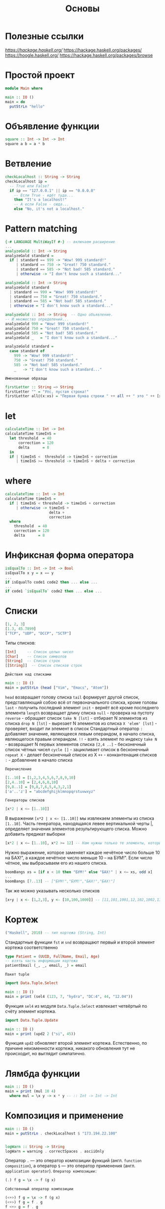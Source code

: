 #+title: Основы

* Полезные ссылки

[[ha][https://hackage.haskell.org/]]
https://hackage.haskell.org/packages/
https://hoogle.haskell.org/
https://hackage.haskell.org/packages/browse

* Простой проект

#+begin_src haskell
module Main where

main :: IO ()
main = do
  putStrLn "hello"
#+end_src

* Объявление функции

#+begin_src haskell
square :: Int -> Int -> Int
square a b = a * b
#+end_src

* Ветвление

#+begin_src haskell
checkLocalhost :: String -> String
checkLocalhost ip =
  -- True или False?
  if ip == "127.0.0.1" || ip == "0.0.0.0"
    -- Если True - идёт туда...
    then "It's a localhost!"
    -- А если False - сюда...
    else "No, it's not a localhost."
#+end_src

* Pattern matching

#+begin_src haskell
{-# LANGUAGE MultiWayIf #-} -- включаем расширение
...
analyzeGold :: Int -> String
analyzeGold standard =
  if | standard == 999 -> "Wow! 999 standard!"
     | standard == 750 -> "Great! 750 standard."
     | standard == 585 -> "Not bad! 585 standard."
     | otherwise -> "I don't know such a standard..."
#+end_src

#+begin_src haskell
analyzeGold :: Int -> String
analyzeGold standard
  | standard == 999 = "Wow! 999 standard!"
  | standard == 750 = "Great! 750 standard."
  | standard == 585 = "Not bad! 585 standard."
  | otherwise = "I don't know such a standard..."
#+end_src

#+begin_src haskell
analyzeGold :: Int -> String  -- Одно объявление.
-- И множество определений...
analyzeGold 999 = "Wow! 999 standard!"
analyzeGold 750 = "Great! 750 standard."
analyzeGold 585 = "Not bad! 585 standard."
analyzeGold _   = "I don't know such a standard..."
#+end_src

#+begin_src haskell
analyzeGold standard =
  case standard of
    999 -> "Wow! 999 standard!"
    750 -> "Great! 750 standard."
    585 -> "Not bad! 585 standard."
    _   -> "I don't know such a standard..."
#+end_src

=Именованные образцы=
#+begin_src haskell
firstLetter :: String –> String
firstLetter "" = "Упс, пустая строка!"
firstLetter all@(x:xs) = "Первая буква строки " ++ all ++ " это " ++ [x]
#+end_src

* let

#+begin_src haskell
calculateTime :: Int -> Int
calculateTime timeInS =
  let threshold  = 40
      correction = 120
      delta      = 8
  in
  if | timeInS <  threshold -> timeInS + correction
     | timeInS >= threshold -> timeInS + delta + correction
#+end_src

* where

#+begin_src haskell
calculateTime :: Int -> Int
calculateTime timeInS =
  if | timeInS < threshold -> timeInS + correction
     | otherwise -> timeInS +
                    delta +
                    correction
  where
    threshold  = 40
    correction = 120
    delta      = 8
#+end_src

* Инфиксная форма оператора

#+begin_src haskell
isEqualTo :: Int -> Int -> Bool
isEqualTo x y = x == y
...
if isEqualTo code1 code2 then ... else ...
...
if code1 `isEqualTo` code2 then ... else ...
#+end_src

* Списки

#+begin_src haskell
[1, 2, 3]
[1.3, 45.7899]
["TCP", "UDP", "DCCP", "SCTP"]
#+end_src

Типы списков:
#+begin_src haskell
[Int]     -- Список целых чисел
[Char]    -- Список символов
[String]  -- Список строк
[[String]]  -- Список списков строк
#+end_src

=Действия над списками=

#+begin_src haskell
main :: IO ()
main = putStrLn (head ["Vim", "Emacs", "Atom"])
#+end_src
~head~ возвращает голову списка
~tail~ формирует другой список, представляющий собою всё от первоначального списка, кроме головы
~last~ - получить последний элемент
~init~ - вернёт всё кроме последнего элемента
~length~ возвращает длину списка
~null~ - проверка на пустоту
~reverse~ - обращает список
~take N [lst]~ - отбирает N элементов из списка
~drop N [lst]~ - вырезает N элементов из списка
~X 'elem' [lst]~ - проверяет, входит ли элемент в список
Стандартный оператор ~:~ добавляет значение, являющееся левым операндом, в начало списка, являющегося правым операндом.
~!!~ - взять элемент по индексу
~take N~ - возвращает N первых элементов списка
~[2,4 ..]~ - бесконечный список чётных чисел
~cycle []~ - зацикливает список в бесконечный
~repeat X~ - делает бесконечный список из X
~++~ - конкантенация списков
~:~ - добавление в начало списка

=Перечисление=

#+begin_src haskell
[1..10] = [1,2,3,4,5,6,7,8,9,10]
[2,4..10] = [2,4,6,8,10]
[9,8..1] = [9,8,7,6,5,4,3,2,1]
['a'..'z'] = "abcdefghijklmnopqrstuvwxyz"
#+end_src

=Генераторы списков=

#+begin_src haskell
[x*2 | x <– [1..10]]
#+end_src
В выражении ~[x*2 | x <– [1..10]]~ мы извлекаем элементы из списка ~[1..10]~. Часть генератора, находящаяся левее вертикальной
черты |, определяет значения элементов результирующего списка.
Можно добавить предикат выборки

#+begin_src haskell
[x*2 | x <– [1..10], x*2 >= 12] -- Нам нужны только те элементы, которые, будучи удвоенными, больше либо равны 12.
#+end_src

Нужно выражение, которое заменяет каждое нечётное число больше 10 на БАХ!", а каждое нечётное число меньше 10 – на БУМ!". Если число чётное, мы выбрасываем его из нашего списка.

#+begin_src haskell
boomBangs xs = [if x < 10 then "БУМ!" else "БАХ!" | x <– xs, odd x]
...
boomBangs [7..13] -- ["БУМ!","БУМ!","БАХ!","БАХ!"]
#+end_src
Так же можно указывать несколько списков
#+begin_src haskell
[x+y | x <- [1,2,3], y <- [10,100,1000]] -- [11,101,1001,12,102,1002,13,103,1003]
#+end_src

* Кортеж

#+begin_src haskell
("Haskell", 2010) -- тип кортежа (String, Int)
#+end_src
Стандартные функции ~fst~ и ~snd~ возвращают первый и второй элемент кортежа соответственно

#+begin_src haskell
type Patient = (UUID, FullName, Email, Age)
-- взять часть информации кортежа
patientEmail (_, _, email, _) = email
#+end_src

=Пакет tuple=

#+begin_src haskell
import Data.Tuple.Select

main :: IO ()
main = print (sel4 (123, 7, "hydra", "DC:4", 44, "12.04"))
#+end_src
Функция ~sel4~ из модуля ~Data.Tuple.Select~ извлекает четвёртый по счёту элемент кортежа.

#+begin_src haskell
import Data.Tuple.Update

main :: IO ()
main = print (upd2 2 ("si", 45))
#+end_src
Функция ~upd2~ обновляет второй элемент кортежа. Естественно, по причине неизменности кортежа, никакого обновления тут не происходит, но выглядит симпатично.

* Лямбда функции

#+begin_src haskell
main :: IO ()
main = print (mul 10 4)
  where mul = \x y -> x * y -- :: Int -> Int -> Int
#+end_src

* Композиция и применение

#+begin_src haskell
main :: IO ()
main = putStrLn . checkLocalhost $ "173.194.22.100"


logWarn :: String -> String
logWarn = warning . correctSpaces . asciiOnly
#+end_src

Оператор ~.~ — это оператор композиции функций (англ. ~function composition~), а оператор ~$~ — это оператор применения (англ. ~application operator~).
~Оператор композиции:~
#+begin_src haskell
(.) f g = \x -> f (g x)
#+end_src

=Собственный оператор композиции=

#+begin_src haskell
(<+>) f g = \x -> f (g x)
(<+>) f g = f . g
f <+> g = f . g
#+end_src

* Отображение (map)

#+begin_src haskell
map :: (a -> b) -> [a] -> [b]
#+end_src

#+begin_src haskell
import Data.Char

toUpperCase :: String -> String
toUpperCase str = map toUpper str

main :: IO ()
main = putStrLn . toUpperCase $ "haskell.org" --HASKELL.ORG
#+end_src

~toUpper~ переводит символ в верхний регистр
~show~ переводит свой аргумент в строку

в качестве аргумента функции map мы можем использовать и
 собственные функции:

#+begin_src haskell
ten :: [Double] -> [Double]
ten = map (\n -> n * 10)

main :: IO ()
main = print . ten $ [1.2, 1,4, 1.6] --[12.0,10.0,40.0,16.0]
#+end_src

#+begin_src haskell
main :: IO ()
main = print . ten $ [1.1, 2.2, 4.4]
  where
    ten = map (\n -> n * 10)
#+end_src

* Частичное применение

#+begin_src haskell
main :: IO ()
main = putStrLn result
  where
    first  = replace "http"
    second = first   "https"
    result = second  "http://google.com"
#+end_src

Тип выражения ~first — String -> String -> String~, оно явилось
результатом частичного применения функции ~replace~ к первому аргументу, строке "http". Тип выражения ~second — String -> String~, оно явилось результатом вторичного частичного применения функции ~first~ к уже второму аргументу, строке ~"https"~. И наконец, применив функцию ~second~ к третьему аргументу, строке ~"http://google.com"~, мы наконец-то получаем
конечный результат, ассоциированный с выражением ~result~.

* Композиция для отображения

#+begin_src haskell
import Data.Char

pretty :: [String] -> [String]
pretty = map (stars . big)
  where
    big = map toUpper
    stars = \s -> "* " ++ s ++ " *"

main :: IO ()
main = print . pretty $ ["haskell", "lisp", "coq"]
#+end_src

* Импорт библиотек

Чтобы использовать сторонюю библиотеку нужно включить её в проект.
Для этого в файл ~имя_проекта.cabal~ в корне проекта в секцию ~build-depends:~.
После этого импортировать в файле ~.hs~.

#+begin_src haskell
import Data.Text.IO -- импорт всего пакета
import    Data.Text.IO  as   TIO -- импорт пакета под алиасом TIO
import qualified Data.Text.IO as TIO -- qualified заставляет обязательно указывать имя пакета при вызове
import Data.Text (pack) -- импорт только функции pack
import Data.Text.IO hiding (putStrLn) -- импорт с исключением функции putStrLn
import Prelude(Bool(..), Show(..), Eq(..)) -- Две точки в скобках означают “все конструкторы” (в случае типа) и “все методы” (в случае класса типа)
#+end_src

* Ленивые вычисления

#+begin_src haskell
strange :: Int -> Int
strange i = 22

main :: IO ()
main = print . strange $ 2 `div` 0
#+end_src

деление на 0 не будет выполняться, потому что результат не нужен
Если аргумент функции не нужен, то его имя можно заменить на ~_~

#+begin_src haskell
strange :: Int -> Int
strange _     = 22
#+end_src

=Уменьшение вычислений=

С точки зрения вычисления любое выражение в Haskell проходит через три стадии:
+ невычисленное (~thunk~),
+ вычисленное не до конца (Weak Head Normal Form, ~WHNF~),
+ вычисленное до конца (~NF~ - normal form).

Невычисленные выражения храняться в памяти, пока не потребуется их вычислить. их может быть очень много и это называется ~space leak~ (букв. «утечка пространства»).

Бороться с этим можно:
+ Оптимизаций
  В файле ~.cabal~ в секцию ~ghc-options:~ можно добавить флаги оптимизации (~-O0~, ~-O2~)
+ Вручную
  Чтобы заставить компилятор вычислить результат нужно использовать оператор ~$!~ (strict application operator)

=undefined=

Функция может быть ленива по части аргументов
#+begin_src haskell
fakeSum :: Int -> Int -> Int
fakeSum x _ = x + 100
#+end_src
Чтобы это проверить при вызове можно использовать функцию ~undefined~ - она гарантированно падает при обращении.
#+begin_src haskell
main :: IO ()
main = print $ fakeSum 1 undefined
#+end_src

* Собственные типы

Синоним типа

#+begin_src haskell
type String = [Char]
#+end_src

Нульарный тип (перечисление):
#+begin_src haskell
data Transport = TCP | UDP
--тип Transport это TCP или UDP
#+end_src
Ключевое слово ~data~ — это начало определения типа.

Унарный тип
#+begin_src haskell
data IPAddress = IPAddress String
--      тип     конструктор  поле
let ip = IPAddress "127.0.0.1"
#+end_src

#+begin_src haskell
data IPAddress = IPv4 String | IPv6 String -- два конструктора, соответствующих разным IP-версиям
let ip4 = IPv4 "127.0.0.1"
let ip6 = IPv6 "2001:0db8:0000:0042:0000:8a2e:0370:7334"
#+end_src

Извлеч значение из поля можно через pattern matching
#+begin_src haskell
checkIP :: IPAddress -> String
checkIP addr = case addr of
    IPv4 address  -> "IPv4 is '" ++ address ++ "'."
    IPv6 address  -> "IPv6 is '" ++ address ++ "'."

main :: IO ()
main = putStrLn . checkIP $ IPv4 "173.194.122.194" -- IP is '173.194.122.194'.
#+end_src

#+begin_src haskell
data EndPoint = EndPoint IPAddress Int
...
let google = EndPoint (IPv4 "173.194.122.194") 80
...
main :: IO ()
main = putStrLn $ "The host is: " ++ ip
  where
    EndPoint (IPv4 ip) _ = EndPoint (IPv4 "173.194.122.194") 80
#+end_src

=Метки полей=

#+begin_src haskell
data Patient = Patient { firstName    :: -- если тип полей одинаков
                       , lastName     :: -- то можно указать только последнее
                       , email        :: String
                       , age          ::
                       , diseaseId    :: Int
                       , isIndoor     ::
                       , hasInsurance :: Bool
                       }
#+end_src

Метки - это особые функции, сгенерированные автоматически.
#+begin_src haskell
main :: IO ()
main = print $ diseaseId patient -- Кроме того, метку можно использовать и как getter
  where
    patient = Patient {
        firstName    = "John"
      , lastName     = "Doe"
      , email        = "john.doe@gmail.com"
      , age          = 24
      , diseaseId    = 431
      , isIndoor     = True
      , hasInsurance = True
    }
#+end_src

#+begin_src haskell
main :: IO ()
main = print $ email patientWithChangedEmail
  where
    patientWithChangedEmail = patient {
      email = "j.d@gmail.com"  -- создаём копию patient и меняем поле email
    }

    patient = Patient {
        firstName    = "John"
      , lastName     = "Doe"
      , email        = "john.doe@gmail.com"
      , age          = 24
      , diseaseId    = 431
      , isIndoor     = True
      , hasInsurance = True
    }
#+end_src

=Новый тип=

Тип, определяемый с помощью слова newtype, обязан иметь один и только один конструктор значения.
В таком типе должно быть одно и лишь одно поле.
#+begin_src haskell
newtype IPAddress = IP String
#+end_src

=type vs newtype=

Когда мы пишем так:
#+begin_src haskell
type String = [Char]
#+end_src
мы объявляем: «Тип ~String~ — это эквивалентная замена типу ~[Char]~ ». И поэтому везде, где в коде стоит ~[Char]~, мы можем поставить ~String~, и везде, где стоит ~String~, мы можем поставить ~[Char]~.

Когда же мы пишем так:
#+begin_src haskell
newtype MyInt = MyInt Int
#+end_src
мы объявляем: «Тип ~MyInt~ — это новый тип, представление которого такое же, как у типа ~Int~ ».
Мы не можем просто взять и поставить ~MyInt~ на место ~Int~, потому что эти типы равны лишь с точки зрения представления в памяти, с точки зрения системы типов они абсолютно различны.

=Опциональный тип=

Опциональным (англ. optional) называют такой тип, внутри которого либо есть нечто полезное, либо нет.
#+begin_src haskell
data Optional = NoSuchChapter
              | Chapter String
#+end_src

* Может быть

#+begin_src haskell
data Maybe a = Nothing | Just a
#+end_src

* Классы типов

Классы типов (~type class~) позволяют определять функции с одинаковым именем для разных типов.
Программистская аналогия класса типов это интерфейс.

#+begin_src haskell
class Eq a where
  (==) :: a -> a -> Bool
  (/=) :: a -> a -> Bool

class Show a where
  show :: a -> String
#+end_src
Класс типов также может содержать контекст. Он указывается между словом class и именем класса.
#+begin_src haskell
class IsPerson a

class IsPerson a => HasName a where
  name :: a -> String
#+end_src
Это определение говорит о том, что мы можем сделать экземпляр класса ~HasName~ только для тех типов, которые содержатся в ~IsPerson~. Мы говорим, что класс ~HasName~ содержится в ~IsPerson~. В этом случае класс из контекста ~IsPerson~ называют суперклассом для данного класса ~HasName~.

* Экземпляры классов типов

#+begin_src haskell
instance Eq Bool where
  (==) True True = True
  (==) False False = True
  (==) _ _ = False
  (/=) a b = not (a == b)

instance Show Bool where
  show True = ”True”
  show False = ”False”
#+end_src
